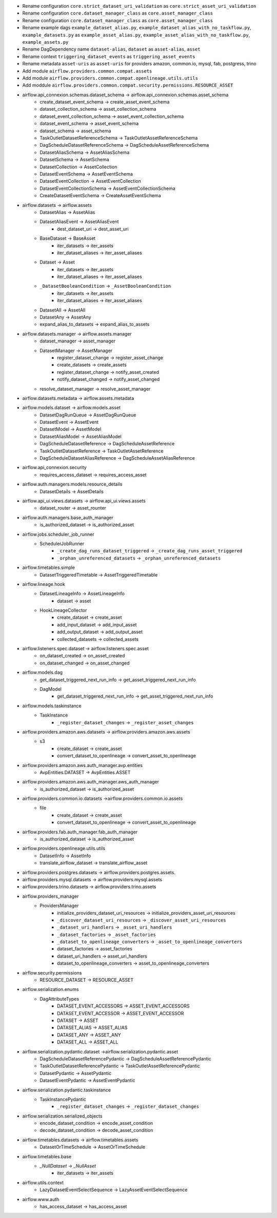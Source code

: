 * Rename configuration ``core.strict_dataset_uri_validation`` as ``core.strict_asset_uri_validation``
* Rename configuration ``core.dataset_manager_class`` as ``core.asset_manager_class``
* Rename configuration ``core.dataset_manager_class`` as ``core.asset_manager_class``
* Rename example dags  ``example_dataset_alias.py``, ``example_dataset_alias_with_no_taskflow.py``, ``example_datasets.py`` as ``example_asset_alias.py``, ``example_asset_alias_with_no_taskflow.py``, ``example_assets.py``
* Rename DagDependency name ``dataset-alias``, ``dataset`` as ``asset-alias``, ``asset``
* Rename context ``triggering_dataset_events`` as ``triggering_asset_events``
* Rename metadata ``asset-uris`` as ``asset-uris`` for providers amazon, common.io, mysql, fab, postgress, trino
* Add module ``airflow.providers.common.compat.assets``
* Add module ``airflow.providers.common.compat.openlineage.utils.utils``
* Add moddule ``airflow.providers.common.compat.security.permissions.RESOURCE_ASSET``

* airflow.api_connexion.schemas.dataset_schema -> airflow.api_connexion.schemas.asset_schema
    * create_dataset_event_schema -> create_asset_event_schema
    * dataset_collection_schema -> asset_collection_schema
    * dataset_event_collection_schema -> asset_event_collection_schema
    * dataset_event_schema -> asset_event_schema
    * dataset_schema -> asset_schema
    * TaskOutletDatasetReferenceSchema -> TaskOutletAssetReferenceSchema
    * DagScheduleDatasetReferenceSchema -> DagScheduleAssetReferenceSchema
    * DatasetAliasSchema -> AssetAliasSchema
    * DatasetSchema -> AssetSchema
    * DatasetCollection -> AssetCollection
    * DatasetEventSchema -> AssetEventSchema
    * DatasetEventCollection -> AssetEventCollection
    * DatasetEventCollectionSchema -> AssetEventCollectionSchema
    * CreateDatasetEventSchema -> CreateAssetEventSchema
* airflow.datasets -> airflow.assets
    * DatasetAlias -> AssetAlias
    * DatasetAliasEvent -> AssetAliasEvent
        * dest_dataset_uri -> dest_asset_uri
    * BaseDataset -> BaseAsset
        * iter_datasets -> iter_assets
        * iter_dataset_aliases -> iter_asset_aliases
    * Dataset -> Asset
        * iter_datasets -> iter_assets
        * iter_dataset_aliases -> iter_asset_aliases
    * ``_DatasetBooleanCondition`` -> ``_AssetBooleanCondition``
        * iter_datasets -> iter_assets
        * iter_dataset_aliases -> iter_asset_aliases
    * DatasetAll -> AssetAll
    * DatasetAny -> AssetAny
    * expand_alias_to_datasets -> expand_alias_to_assets
* airflow.datasets.manager -> airflow.assets.manager
    * dataset_manager -> asset_manager
    * DatasetManager -> AssetManager
        * register_dataset_change -> register_asset_change
        * create_datasets -> create_assets
        * register_dataset_change -> notify_asset_created
        * notify_dataset_changed -> notify_asset_changed
    * resolve_dataset_manager -> resolve_asset_manager
* airflow.datasets.metadata -> airflow.assets.metadata
* airflow.models.dataset -> airflow.models.asset
    * DatasetDagRunQueue -> AssetDagRunQueue
    * DatasetEvent -> AssetEvent
    * DatasetModel -> AssetModel
    * DatasetAliasModel -> AssetAliasModel
    * DagScheduleDatasetReference -> DagScheduleAssetReference
    * TaskOutletDatasetReference -> TaskOutletAssetReference
    * DagScheduleDatasetAliasReference -> DagScheduleAssetAliasReference
* airflow.api_connexion.security
    * requires_access_dataset -> requires_access_asset
* airflow.auth.managers.models.resource_details
    * DatasetDetails -> AssetDetails
* airflow.api_ui.views.datasets -> airflow.api_ui.views.assets
    * dataset_router -> asset_rounter
* airflow.auth.managers.base_auth_manager
    * is_authorized_dataset -> is_authorized_asset
* airflow.jobs.scheduler_job_runner
    * SchedulerJobRunner
        * ``_create_dag_runs_dataset_triggered`` -> ``_create_dag_runs_asset_triggered``
        * ``_orphan_unreferenced_datasets`` -> ``_orphan_unreferenced_datasets``
* airflow.timetables.simple
    * DatasetTriggeredTimetable -> AssetTriggeredTimetable
* airflow.lineage.hook
    * DatasetLineageInfo -> AssetLineageInfo
        * dataset -> asset
    * HookLineageCollector
        * create_dataset -> create_asset
        * add_input_dataset -> add_input_asset
        * add_output_dataset -> add_output_asset
        * collected_datasets -> collected_assets
* airflow.listeners.spec.dataset -> airflow.listeners.spec.asset
    * on_dataset_created -> on_asset_created
    * on_dataset_changed -> on_asset_changed
* airflow.models.dag
    * get_dataset_triggered_next_run_info -> get_asset_triggered_next_run_info
    * DagModel
        * get_dataset_triggered_next_run_info -> get_asset_triggered_next_run_info
* airflow.models.taskinstance
    * TaskInstance
        * ``_register_dataset_changes`` -> ``_register_asset_changes``


* airflow.providers.amazon.aws.datasets -> airflow.providers.amazon.aws.assets
    * s3
        * create_dataset -> create_asset
        * convert_dataset_to_openlineage -> convert_asset_to_openlineage
* airflow.providers.amazon.aws.auth_manager.avp.entities
    * AvpEntities.DATASET -> AvpEntities.ASSET
* airflow.providers.amazon.aws.auth_manager.aws_auth_manager
    * is_authorized_dataset -> is_authorized_asset
* airflow.providers.common.io.datasets ->airflow.providers.common.io.assets
    * file
        * create_dataset -> create_asset
        * convert_dataset_to_openlineage -> convert_asset_to_openlineage
* airflow.providers.fab.auth_manager.fab_auth_manager
    * is_authorized_dataset -> is_authorized_asset
* airflow.providers.openlineage.utils.utils
    * DatasetInfo -> AssetInfo
    * translate_airflow_dataset -> translate_airflow_asset
* airflow.providers.postgres.datasets ->  airflow.providers.postgres.assets.
* airflow.providers.mysql.datasets -> airflow.providers.mysql.assets
* airflow.providers.trino.datasets -> airflow.providers.trino.assets
* airflow.providers_manager
    * ProvidersManager
        * initialize_providers_dataset_uri_resources -> initialize_providers_asset_uri_resources
        * ``_discover_dataset_uri_resources`` -> ``_discover_asset_uri_resources``
        * ``_dataset_uri_handlers`` -> ``_asset_uri_handlers``
        * ``_dataset_factories`` -> ``_asset_factories``
        * ``_dataset_to_openlineage_converters`` -> ``_asset_to_openlineage_converters``
        * dataset_factories -> asset_factories
        * dataset_uri_handlers -> asset_uri_handlers
        * dataset_to_openlineage_converters -> asset_to_openlineage_converters
* airflow.security.permissions
    * RESOURCE_DATASET -> RESOURCE_ASSET
* airflow.serialization.enums
    * DagAttributeTypes
        * DATASET_EVENT_ACCESSORS -> ASSET_EVENT_ACCESSORS
        * DATASET_EVENT_ACCESSOR -> ASSET_EVENT_ACCESSOR
        * DATASET -> ASSET
        * DATASET_ALIAS -> ASSET_ALIAS
        * DATASET_ANY -> ASSET_ANY
        * DATASET_ALL -> ASSET_ALL
* airflow.serialization.pydantic.dataset ->airflow.serialization.pydantic.asset
    * DagScheduleDatasetReferencePydantic -> DagScheduleAssetReferencePydantic
    * TaskOutletDatasetReferencePydantic -> TaskOutletAssetReferencePydantic
    * DatasetPydantic -> AssetPydantic
    * DatasetEventPydantic -> AssetEventPydantic
* airflow.serialization.pydantic.taskinstance
    * TaskInstancePydantic
        * ``_register_dataset_changes`` -> ``_register_dataset_changes``
* airflow.serialization.serialized_objects
    * encode_dataset_condition -> encode_asset_condition
    * decode_dataset_condition -> decode_asset_condition
* airflow.timetables.datasets -> airflow.timetables.assets
    * DatasetOrTimeSchedule -> AssetOrTimeSchedule
* airflow.timetables.base
    * `_NullDataset` -> `_NullAsset`
        * iter_datasets -> iter_assets
* airflow.utils.context
    * LazyDatasetEventSelectSequence -> LazyAssetEventSelectSequence
* airflow.www.auth
    * has_access_dataset -> has_access_asset